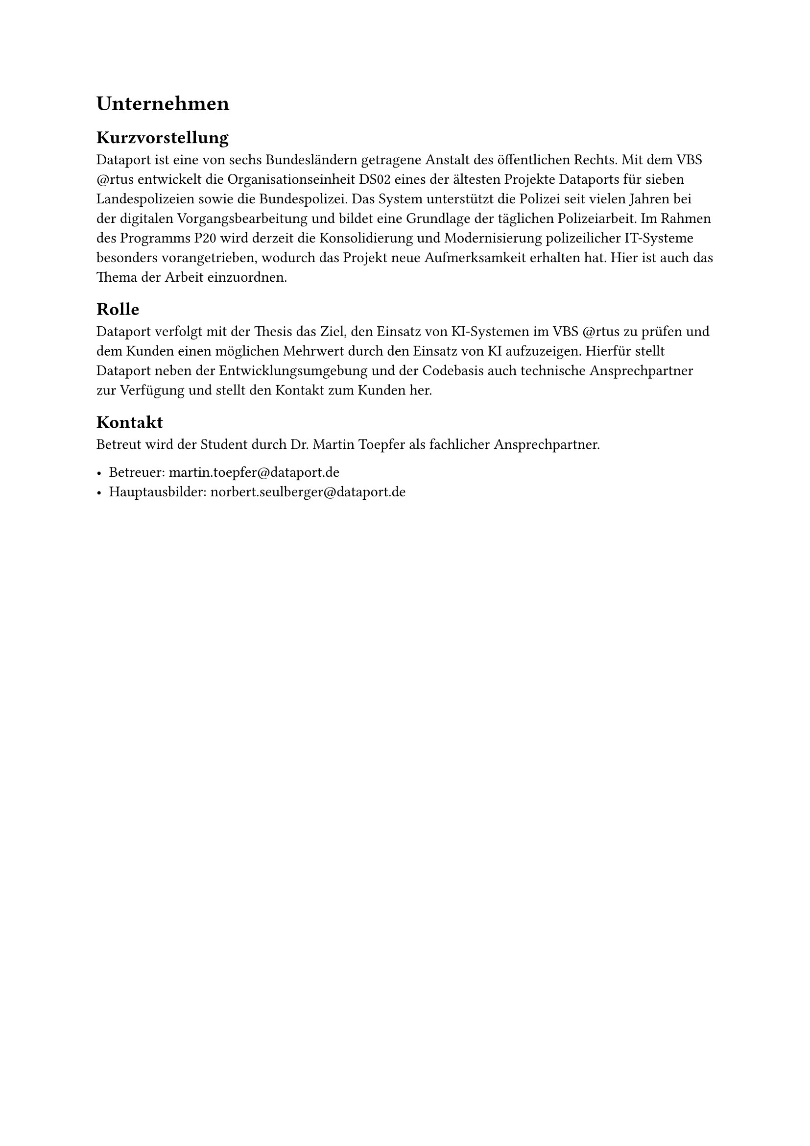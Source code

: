 = Unternehmen

== Kurzvorstellung

Dataport ist eine von sechs Bundesländern getragene Anstalt des öffentlichen Rechts. Mit dem VBS \@rtus entwickelt die Organisationseinheit DS02 eines der ältesten Projekte Dataports für sieben Landespolizeien sowie die Bundespolizei. Das System unterstützt die Polizei seit vielen Jahren bei der digitalen Vorgangsbearbeitung und bildet eine Grundlage der täglichen Polizeiarbeit. Im Rahmen des Programms P20 wird derzeit die Konsolidierung und Modernisierung polizeilicher IT-Systeme besonders vorangetrieben, wodurch das Projekt neue Aufmerksamkeit erhalten hat. Hier ist auch das Thema der Arbeit einzuordnen.

== Rolle

Dataport verfolgt mit der Thesis das Ziel, den Einsatz von KI-Systemen im VBS \@rtus zu prüfen und dem Kunden einen möglichen Mehrwert durch den Einsatz von KI aufzuzeigen. Hierfür stellt Dataport neben der Entwicklungsumgebung und der Codebasis auch technische Ansprechpartner zur Verfügung und stellt den Kontakt zum Kunden her.

== Kontakt

Betreut wird der Student durch Dr. Martin Toepfer als fachlicher Ansprechpartner.

- Betreuer: #link("mailto:martin.toepfer@dataport.de")
- Hauptausbilder: #link("mailto:norbert.seulberger@dataport.de")


